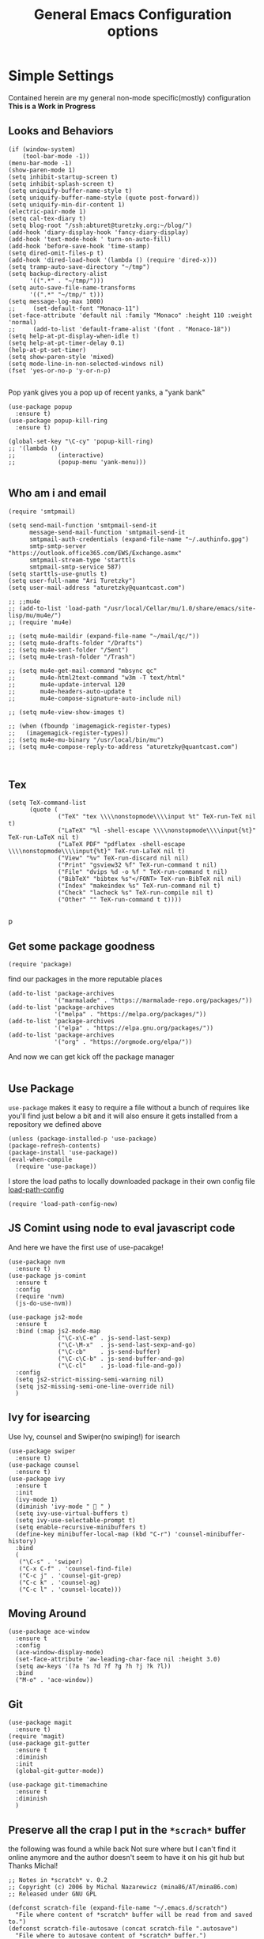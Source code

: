 
#+TITLE: General Emacs Configuration options
#+AUTHOR: Ari Turetzky
#+EMAIL: ari@turetzky.org
#+TAGS: emacs config
#+PROPERTY: header-args:sh  :results silent :tangle no

* Simple Settings
  Contained herein are my general non-mode specific(mostly)
  configuration  *This is a Work in Progress*
** Looks and Behaviors
   #+BEGIN_SRC elisp
     (if (window-system)
         (tool-bar-mode -1))
     (menu-bar-mode -1)
     (show-paren-mode 1)
     (setq inhibit-startup-screen t)
     (setq inhibit-splash-screen t)
     (setq uniquify-buffer-name-style t)
     (setq uniquify-buffer-name-style (quote post-forward))
     (setq uniquify-min-dir-content 1)
     (electric-pair-mode 1)
     (setq cal-tex-diary t)
     (setq blog-root "/ssh:abturet@turetzky.org:~/blog/")
     (add-hook 'diary-display-hook 'fancy-diary-display)
     (add-hook 'text-mode-hook ' turn-on-auto-fill)
     (add-hook 'before-save-hook 'time-stamp)
     (setq dired-omit-files-p t)
     (add-hook 'dired-load-hook '(lambda () (require 'dired-x)))
     (setq tramp-auto-save-directory "~/tmp")
     (setq backup-directory-alist
           '((".*" . "~/tmp/")))
     (setq auto-save-file-name-transforms
           '((".*" "~/tmp/" t)))
     (setq message-log-max 1000)
     ;;     (set-default-font "Monaco-11")
     (set-face-attribute 'default nil :family "Monaco" :height 110 :weight 'normal)
     ;;     (add-to-list 'default-frame-alist '(font . "Monaco-18"))
     (setq help-at-pt-display-when-idle t)
     (setq help-at-pt-timer-delay 0.1)
     (help-at-pt-set-timer)
     (setq show-paren-style 'mixed)
     (setq mode-line-in-non-selected-windows nil)
     (fset 'yes-or-no-p 'y-or-n-p)

   #+END_SRC

   Pop yank gives you a pop up of recent yanks,  a "yank bank"
   #+BEGIN_SRC elisp
     (use-package popup
       :ensure t)
     (use-package popup-kill-ring
       :ensure t)

     (global-set-key "\C-cy" 'popup-kill-ring)
     ;; '(lambda ()
     ;;            (interactive)
     ;;            (popup-menu 'yank-menu)))

   #+END_SRC
** Who am i and email
#+BEGIN_SRC elisp
  (require 'smtpmail)

  (setq send-mail-function 'smtpmail-send-it
        message-send-mail-function 'smtpmail-send-it
        smtpmail-auth-credentials (expand-file-name "~/.authinfo.gpg")
        smtp-smtp-server "https://outlook.office365.com/EWS/Exchange.asmx"
        smtpmail-stream-type 'starttls
        smtpmail-smtp-service 587)
  (setq starttls-use-gnutls t)
  (setq user-full-name "Ari Turetzky")
  (setq user-mail-address "aturetzky@quantcast.com")

  ;; ;;mu4e
  ;; (add-to-list 'load-path "/usr/local/Cellar/mu/1.0/share/emacs/site-lisp/mu/mu4e/")
  ;; (require 'mu4e)

  ;; (setq mu4e-maildir (expand-file-name "~/mail/qc/"))
  ;; (setq mu4e-drafts-folder "/Drafts")
  ;; (setq mu4e-sent-folder "/Sent")
  ;; (setq mu4e-trash-folder "/Trash")

  ;; (setq mu4e-get-mail-command "mbsync qc"
  ;;       mu4e-html2text-command "w3m -T text/html"
  ;;       mu4e-update-interval 120
  ;;       mu4e-headers-auto-update t
  ;;       mu4e-compose-signature-auto-include nil)

  ;; (setq mu4e-view-show-images t)

  ;; (when (fboundp 'imagemagick-register-types)
  ;;   (imagemagick-register-types))
  ;; (setq mu4e-mu-binary "/usr/local/bin/mu")
  ;; (setq mu4e-compose-reply-to-address "aturetzky@quantcast.com")


#+END_SRC
** Tex
   #+BEGIN_SRC elisp
     (setq TeX-command-list
           (quote (
                   ("TeX" "tex \\\\nonstopmode\\\\input %t" TeX-run-TeX nil t)
                   ("LaTeX" "%l -shell-escape \\\\nonstopmode\\\\input{%t}" TeX-run-LaTeX nil t)
                   ("LaTeX PDF" "pdflatex -shell-escape \\\\nonstopmode\\\\input{%t}" TeX-run-LaTeX nil t)
                   ("View" "%v" TeX-run-discard nil nil)
                   ("Print" "gsview32 %f" TeX-run-command t nil)
                   ("File" "dvips %d -o %f " TeX-run-command t nil)
                   ("BibTeX" "bibtex %s"</FONT> TeX-run-BibTeX nil nil)
                   ("Index" "makeindex %s" TeX-run-command nil t)
                   ("Check" "lacheck %s" TeX-run-compile nil t)
                   ("Other" "" TeX-run-command t t))))

   #+END_SRC
   p
** Get some package goodness
   #+BEGIN_SRC elisp
     (require 'package)
   #+END_SRC

   find our packages in the more reputable places
   #+BEGIN_SRC elisp
     (add-to-list 'package-archives
                  '("marmalade" . "https://marmalade-repo.org/packages/"))
     (add-to-list 'package-archives
                  '("melpa" . "https://melpa.org/packages/"))
     (add-to-list 'package-archives
                  '("elpa" . "https://elpa.gnu.org/packages/"))
     (add-to-list 'package-archives
                  '("org" . "https://orgmode.org/elpa/"))
   #+END_SRC

   And now we can get kick off the package manager
   #+BEGIN_SRC elisp
   #+END_SRC
** Use Package
   =use-package= makes it easy to require a file without a bunch of
   requires like you'll find just below a bit and it will also ensure it
   gets installed from a repository we defined above

   #+BEGIN_SRC elisp
     (unless (package-installed-p 'use-package)
     (package-refresh-contents)
     (package-install 'use-package))
     (eval-when-compile
       (require 'use-package))
   #+END_SRC

   I store the load paths to locally downloaded package in their own
   config file [[file:load-path-config.org][load-path-config]]

   #+BEGIN_SRC elisp
     (require 'load-path-config-new)
   #+END_SRC
** JS Comint using node to eval javascript code
   And here we have the first use of use-pacakge!
   #+BEGIN_SRC elisp
               (use-package nvm
                 :ensure t)
               (use-package js-comint
                 :ensure t
                 :config
                 (require 'nvm)
                 (js-do-use-nvm))

               (use-package js2-mode
                 :ensure t
                 :bind (:map js2-mode-map
                             ("\C-x\C-e" . js-send-last-sexp)
                             ("\C-\M-x"  . js-send-last-sexp-and-go)
                             ("\C-cb"    . js-send-buffer)
                             ("\C-c\C-b" . js-send-buffer-and-go)
                             ("\C-cl"    . js-load-file-and-go))
                 :config
                 (setq js2-strict-missing-semi-warning nil)
                 (setq js2-missing-semi-one-line-override nil)
                 )
   #+END_SRC

** Ivy for isearcing
   Use Ivy, counsel and Swiper(no swiping!) for isearch
   #+BEGIN_SRC elisp
     (use-package swiper
       :ensure t)
     (use-package counsel
       :ensure t)
     (use-package ivy
       :ensure t
       :init
       (ivy-mode 1)
       (diminish 'ivy-mode "  " )
       (setq ivy-use-virtual-buffers t)
       (setq ivy-use-selectable-prompt t)
       (setq enable-recursive-minibuffers t)
       (define-key minibuffer-local-map (kbd "C-r") 'counsel-minibuffer-history)
       :bind
       (
        ("\C-s" . 'swiper)
        ("C-x C-f" . 'counsel-find-file)
        ("C-c j" . 'counsel-git-grep)
        ("C-c k" . 'counsel-ag)
        ("C-c l" . 'counsel-locate)))
   #+END_SRC
** Moving Around
#+BEGIN_SRC elisp
  (use-package ace-window
    :ensure t
    :config
    (ace-window-display-mode)
    (set-face-attribute 'aw-leading-char-face nil :height 3.0)
    (setq aw-keys '(?a ?s ?d ?f ?g ?h ?j ?k ?l))
    :bind
    ("M-o" . 'ace-window))
#+END_SRC
** Git
#+BEGIN_SRC elisp
  (use-package magit
    :ensure t)
  (require 'magit)
  (use-package git-gutter
    :ensure t
    :diminish
    :init
    (global-git-gutter-mode))

  (use-package git-timemachine
    :ensure t
    :diminish
    )
#+END_SRC
** Preserve all the crap I put in the =*scrach*= buffer
   the following was found a while back Not sure where but I can't find
   it online anymore and the author doesn't seem to have it on his git
   hub but Thanks Michal!
   #+BEGIN_SRC  elisp
     ;; Notes in *scratch* v. 0.2
     ;; Copyright (c) 2006 by Michal Nazarewicz (mina86/AT/mina86.com)
     ;; Released under GNU GPL

     (defconst scratch-file (expand-file-name "~/.emacs.d/scratch")
       "File where content of *scratch* buffer will be read from and saved to.")
     (defconst scratch-file-autosave (concat scratch-file ".autosave")
       "File where to autosave content of *scratch* buffer.")

     (save-excursion
       (set-buffer (get-buffer-create "*scratch*"))
       (if (file-readable-p scratch-file)
           (if (and (file-readable-p scratch-file-autosave)
                    (file-newer-than-file-p scratch-file-autosave scratch-file)t)
               (insert-file-contents scratch-file-autosave nil nil nil t)
             (insert-file-contents scratch-file nil nil nil t)
             (set-buffer-modified-p nil)))
       (auto-save-mode 1)
       (setq buffer-auto-save-file-name scratch-file-autosave)
                                             ; (setq revert-buffer-function 'scratch-revert)
       (fundamental-mode))
     (add-hook 'kill-buffer-query-functions 'kill-scratch-buffer)
     (add-hook 'kill-emacs-hook 'kill-emacs-scratch-save)

     (defun scratch-revert (ignore-auto noconfirm)
       (when (file-readable-p scratch-file)
         (insert-file-contents scratch-file nil nil nil t)
         (set-buffer-modified-p nil)))

     (defun kill-scratch-buffer ()
       (not (when (string-equal (buffer-name (current-buffer)) "*scratch*")
              (delete-region (point-min) (point-max))
              (set-buffer-modified-p nil)
              (next-buffer)
              t)))

     (defun kill-emacs-scratch-save ()
       (let ((buffer (get-buffer-create "*scratch*")))
         (if buffer
             (save-excursion
               (set-buffer buffer)
               (write-region nil nil scratch-file)
               (unless (string-equal scratch-file buffer-auto-save-file-name)
                 (delete-auto-save-file-if-necessary t))))))
   #+END_SRC

** Flycheck is fly as hell
   #+BEGIN_SRC elisp
     (use-package flycheck
       :diminish flycheck-mode
       :ensure t
       :init
       (setq flycheck-emacs-lisp-initialize-packages 1)
       (setq flycheck-emacs-lisp-load-path 'inherit)
       )
   #+END_SRC

** Start up the emacs server
   Of course it has a server...
   #+BEGIN_SRC elisp
     (server-start)
   #+END_SRC

** Org-Mode
   Pretty meta to talk about =org-mode= in and org doc.  this is
   currently here but will need to move to it's own config file
   eventually to make it more manageable
   #+BEGIN_SRC elisp
     (use-package diminish
       :ensure t
       :init
       (diminish 'org-mode  "")
       (diminish 'auto-revert-mode)
       (diminish 'yas-minor-mode)
       (diminish 'eldoc-mode)
       (diminish 'org-src-mode)
       (diminish 'eclim-mode)
       (diminish 'abbrev-mode)
       )
     (use-package org
       :ensure t
       :diminish  "")
     (use-package ox-twbs
       :ensure t)
     (use-package ox-jira
       :ensure t)

     (use-package org-mime
       :ensure t)
     (setq org-ellipsis " ⤵")
     (setq org-src-fontify-natively t)
     (setq org-src-tab-acts-natively t)
     (setq org-src-window-setup 'current-window)
     (use-package plantuml-mode
       :ensure t)
     (use-package org-bullets
       :ensure t)
     (add-hook 'org-mode-hook (lambda() (org-bullets-mode 1)))
     (setq org-startup-with-inline-images t)
     (add-hook 'org-babel-after-execute-hook 'org-redisplay-inline-images)
     ;;***********remember + Org config*************
     (setq org-remember-templates
           '(("Tasks" ?t "* TODO %?\n %i\n %a" "H://todo.org")
             ("Appointments" ?a "* Appointment: %?\n%^T\n%i\n %a" "H://todo.org")))
     (setq remember-annotation-functions '(org-remember-annotation))
     (setq remember-handler-functions '(org-remember-handler))
     (add-hook 'remember-mode-hook 'org-remember-apply-template)
     (global-set-key (kbd "C-c r") 'remember)

     (setq org-todo-keywords '((sequence "TODO(t)" "STARTED(s)" "WAITING(w)" "|" "DONE(d)" "CANCELLED(c)")))
     (setq org-agenda-include-diary t)
     (setq org-agenda-include-all-todo t)
     (org-babel-do-load-languages
      'org-babel-load-languages
      '((shell  . t)
        (js  . t)
        (emacs-lisp . t)
        (python . t)
        (ruby . t)
        (css . t )
        (plantuml . t)
        (java . t)
        (dot . t)))
     (setq org-confirm-babel-evaluate nil)

     (use-package virtualenvwrapper
       :ensure t
       :init
       (venv-initialize-interactive-shells)
       (venv-initialize-eshell)
       (setq venv-location "~/.virtualenvs")
       )
     (setq org-plantuml-jar-path "/usr/local/Cellar/plantuml/1.2018.12/libexec/plantuml.jar")
     (setq plantuml-jar-path "/usr/local/Cellar/plantuml/1.2018.12/libexec/plantuml.jar")


     (setq org-mime-export-options '(:section-numbers nil
                                                      :with-author nil
                                                      :with-toc nil))
   #+END_SRC

** Teh requires
   This is kinda like that part in the bible with all the begats...
   #+BEGIN_SRC elisp
     (use-package ag
       :ensure t)
     (require 'dired-details)
     (dired-details-install)
     (require 'uniquify)
     (use-package boxquote
       :ensure t)
     ;;     (require 'tex-site)
     (require 'tramp)
     (use-package gist
       :ensure t)
     (use-package web-mode
       :ensure t)
     (require 'ls-lisp)
     (use-package puppet-mode
       :ensure t)
     (require 'blog)
     (use-package htmlize
       :ensure t)
     (require 'cl)
     (require 'keys-config-new)
     (use-package yaml-mode
       :ensure t)
     (require 'ari-custom-new)
     (use-package all-the-icons
       :ensure t)
     (use-package all-the-icons-dired
       :ensure t)
     (use-package all-the-icons-ivy
       :ensure t)
     (use-package powerline
       :ensure t
       :init
       (setq powerline-image-apple-rgb t)
       (setq powerline-height 28)
       )
     (use-package hc-zenburn-theme
       :ensure t
       :init
       (powerline-default-theme)
       (load-theme 'hc-zenburn t)
       (hc-zenburn-with-color-variables
         (custom-theme-set-faces
          'hc-zenburn
          `(ac-candidate-face ((t (:background ,hc-zenburn-bg+3 :foreground ,hc-zenburn-green+4))))
          `(ac-selection-face ((t (:background ,hc-zenburn-cyan  :foreground ,hc-zenburn-blue-4))))
          `(popup-isearch-match ((t (:background ,hc-zenburn-cyan :foreground ,"Blue"))))))
       )
     ;;     (use-package moe-theme
     ;;       :ensure t
     ;;       :config
     ;;       (load-theme 'moe-dark t)
     ;;       (moe-dark)
     ;;       (powerline-moe-theme))
     ;;     (require 'moe-dark)
     ;;     (moe-dark)

     ;; (use-package zenburn-theme
     ;;   :ensure t
     ;;   ;;  :init
     ;;                                         ;  (load-theme 'zenburn t)
     ;;   )
     (use-package exec-path-from-shell
       :ensure t
       :init
       (when (memq window-system '(mac ns x))
         (exec-path-from-shell-initialize))
       (setq exec-path-from-shell-check-startup-files nil))
     (use-package inf-ruby
       :ensure t)
     (require 'ruby-mode)
     (use-package  ruby-electric
       :ensure t)
     (use-package coffee-mode
       :ensure t)
     (use-package feature-mode
       :ensure t)
     (require 'rcodetools)
     (use-package yasnippet
       :ensure t)
     (yas-global-mode t)
     (yas-global-mode)
     ;; (use-package auto-complete
     ;;   :diminish "  "
     ;;   :ensure t
     ;;   :init
     ;;   (setq ac-use-menu-map t)
     ;;   (setq ac-use-fuzzy t))
     ;; (require 'auto-complete-config)
     ;; (ac-config-default)
     ;; (require 'auto-complete-yasnippet)
     (use-package haml-mode
       :ensure t)
     ;; (use-package rvm
     ;;   :ensure t
     ;;   :hook
     ;;   (ruby-mode . rvm-activate-corresponding-ruby))
     ;; (rvm-use-default)
     (use-package beacon
       :ensure t
       :init
       (beacon-mode))
     (use-package rainbow-mode
       :ensure t)
     (use-package rainbow-delimiters
       :ensure t
       :config
       (add-hook 'prog-mode-hook #'rainbow-delimiters-mode))
     (require 'ruby-config-new)

   #+END_SRC

   #+RESULTS:
   : ruby-config-new

** Set up HighLine mode
   #+BEGIN_SRC elisp
     (use-package highline
       :ensure t
       :config
       (global-highline-mode t)
       (setq highline-face '((:background "gray32")))
       (set-face-attribute 'region nil :background "DarkOliveGreen")
       (setq highline-vertical-face (quote ((t (:background "lemonChiffon2"))))))
     (set-face-attribute 'show-paren-match nil :foreground "CadetBlue")

   #+END_SRC

** Company
   #+BEGIN_SRC elisp
     (use-package company
       :defer 2
       :diminish
       :custom
       (company-minimum-prefix-length 2)
       (company-show-numbers t)
       (company-tooltip-align-annotations 't)
       (global-company-mode t))

     (require 'company)
     (add-hook  'after-init-hook 'global-company-mode)

     (use-package lsp
       :ensure lsp-mode)
     (require 'lsp)
     (require 'lsp-clients)
     ;;     (require 'lsp-mode)
     (setq lsp-inhibit-message t)
     (use-package company-lsp
       :ensure t)
     (require 'company-lsp)
     (push 'company-lsp company-backends)
                                             ;  ; (setq lsp-eldoc-render-all nil)

     (setq lsp-highlight-symbol-at-point t)
     ;; (setq  lsp-java--workspace-folders (list "/Users/aturetzky/dev/git/permission-center/api"))
     ;; (setq lsp-java-format-settings-profile "Quantcast")
     ;; (setq lsp-java-format-settings-url "~/Users/aturetzky/eclipse-java-google-style.xml")
     ;; (require 'lsp-java)
     ;; (add-hook 'java-mode-hook #'lsp-java-enable)
     ;; (add-hook 'java-mode-hook 'flycheck-mode)
     ;; (add-hook 'java-mode-hook 'company-mode)
     ;; (add-hook 'java-mode-hook (lambda ()(lsp-ui-flycheck-enable t)))
     ;; (add-hook 'java-mode-hook 'lsp-ui-mode)
     ;; (add-hook 'java-mode-hook 'lsp-ui-sideline-mode)
     (require 'lsp-ui)
     (setq lsp-ui-sideline-enable t)
     (setq lsp-ui-sideline-show-symbol t)
     (setq lsp-ui-sideline-show-hover nil)
     (setq lsp-ui-sideline-show-code-actions t)
     (setq lsp-ui-sideline-update-mode 'point)
     ;; (setq lsp-java-import-maven-enabled nil)
     ;; (setq lsp-java-import-gradle-enabled t)
     ;; (setq lsp-java-progress-report t)
     ;; (setq lsp-java-auto-build t)
     ;; (setq lsp-ui-doc-mode nil)
     ;; (setq lsp-ui-doc-enable nil)
     (define-key lsp-ui-mode-map "\C-ca" 'lsp-execute-code-action)
     (define-key lsp-ui-mode-map [remap xref-find-definitions] #'lsp-ui-peek-find-definitions)
     (define-key lsp-ui-mode-map [remap xref-find-references] #'lsp-ui-peek-find-references)
     (define-key lsp-ui-mode-map (kbd "<f5>") #'lsp-ui-find-workspace-symbol)

     (setq lsp-message-project-root-warning t)

     (define-key company-active-map (kbd "C-n") 'company-select-next-or-abort)
     (define-key company-active-map (kbd "C-p") 'company-select-previous-or-abort)
     (use-package company-box
       :ensure t
       :hook
       (company-mode . company-box-mode))

   #+END_SRC

** Eclim
   eclim lets you use eclipse as in the background for compilation
   warnings and code completion
   #+BEGIN_SRC elisp
     ;;     (require 'eclim)
     ;;     (require 'eclimd)
     ;;     (use-package ac-emacs-eclim
     ;;       :ensure t)
     ;;     (require 'ac-emacs-eclim)
     ;;     (ac-emacs-eclim-java-setup)
     ;;     (setq eclim-executable "~/eclipse/java-oxygen-tar/Eclipse.app/Contents/Eclipse/eclim")
     ;;     (setq eclimd-executable "~/eclipse/java-oxygen-tar/Eclipse.app/Contents/Eclipse/eclimd")
   #+END_SRC

** Projectile
   Projectile helps looking around in projects
   #+BEGIN_SRC elisp
          (use-package projectile
            :ensure t
            :init
            (projectile-global-mode)
            (setq projectile-switch-project-action 'projectile-dired)
            (define-key projectile-mode-map (kbd "C-c p") 'projectile-command-map)
            (setq projectile-require-project-root nil)
            (setq projectile-indexing-method 'alien))

          (use-package counsel-projectile
            :ensure t
            :init
            (counsel-projectile-mode))
   #+END_SRC
** Auto-Complete
   super nifty and awesone code completion package. This is kind of
   spread around in my configs and will need to be organized better
   #+BEGIN_SRC elisp

     ;;    (global-auto-complete-mode t)           ;enable global-mode
     ;;    (setq ac-auto-start t)                  ;automatically start
     ;;    (setq ac-dwim 3)                        ;Do what i mean
     ;;    (setq ac-override-local-map nil)        ;don't override local map
     ;;    (define-key ac-complete-mode-map "\t" 'ac-expand)
     ;;    (define-key ac-complete-mode-map "\r" 'ac-complete)
     ;;    (define-key ac-complete-mode-map "\M-n" 'ac-next)
     ;;    (define-key ac-complete-mode-map "\M-p" 'ac-previous)
     ;;    (set-default 'ac-sources '(ac-source-words-in-buffer ac-source-yasnippet ac-source-abbrev ac-source-words-in-buffer ac-source-dictionary ac-source-files-in-current-dir))

     ;;    (setq ac-modes
     ;;          (append ac-modes
     ;;                  '(eshell-mode
     ;;                                            ;org-mode
     ;;                    )))
     ;;                                            ;(add-to-list 'ac-trigger-commands 'org-self-insert-command)

     ;;    (add-hook 'emacs-lisp-mode-hook
     ;;              (lambda ()
     ;;                (setq ac-sources '(ac-source-yasnippet ac-source-abbrev ac-source-words-in-buffer ac-source-symbols))))

     ;;    (add-hook 'eshell-mode-hook
     ;;              (lambda ()
     ;;                (setq ac-sources '(ac-source-yasnippet ac-source-abbrev ac-source-files-in-current-dir ac-source-words-in-buffer))))
     ;;    (add-hook 'web-mode-hook
     ;;              (lambda ()
     ;;                (setq ac-sources '(ac-source-yasnippet ac-source-abbrev ac-source-files-in-current-dir ac-source-words-in-buffer))))
     ;;    (add-hook 'yaml-mode-hook
     ;;              (lambda ()
     ;;                (setq ac-sources '(ac-source-yasnippet ac-source-abbrev ac-source-semantic ac-source-files-in-current-dir ac-source-words-in-buffer ac-source-words-in-same-mode-buffers ))))
     ;;    (add-hook 'js2-mode-hook
     ;;              (lambda ()
     ;;                (add-to-list 'ac-sources '(ac-source-files-in-current-dir ac-source-symbols ac-source-abbrev ac-source-yasnippet ac-source-words-in-same-mode-buffers ac-source-variables)(auto-complete-mode))))
     ;;    (setq ac-modes
     ;;          (append ac-modes
     ;;                  '(sql-mode
     ;;                    sqlplus-mode
     ;;                    js2-mode
     ;;                    coffee-mode
     ;;                    JavaSript-IDE-mode
     ;;                    text-mode
     ;;                    css-mode
     ;;                    web-mode
     ;;                    perl-mode
     ;;                    ruby-mode
     ;;                    scala-mode
     ;; ;;                   java-mode
     ;;                    yaml-mode
     ;;                    )))

   #+END_SRC

** Color-Theme
   Color Theme really isn't needed any more with the built in theming
   but I still use it because I loves me some zenburn
   #+BEGIN_SRC elisp
     ;;  (use-package color-theme
     ;;    :ensure t
     ;;    :init
     ;;    (color-theme-initialize)
     ;;    (color-theme-zenburn))
   #+END_SRC

** Auto-Modes
   associate some fiels wit the right modes
   #+BEGIN_SRC elisp
     (add-to-list 'auto-mode-alist
                  (cons
                   (concat "\\." (regexp-opt '("xml" "xsd" "svg" "rss" "rng" "build" "config") t) "\\'" )'nxml-mode))

     ;;
     ;; What files to invoke the new html-mode for?
     (add-to-list 'auto-mode-alist '("\\.inc\\'" . web-mode))
     (add-to-list 'auto-mode-alist '("\\.phtml\\'" . web-mode))
     (add-to-list 'auto-mode-alist '("\\.php\\'" . web-mode))
     (add-to-list 'auto-mode-alist '("\\.[sj]?html?\\'" . web-mode))
     (add-to-list 'auto-mode-alist '("\\.jsp\\'" . web-mode))
     (add-to-list 'auto-mode-alist '("\\.t\\'" . perl-mode))
     (add-to-list 'auto-mode-alist '("\\.pp\\'" . puppet-mode))
     (add-to-list 'auto-mode-alist '("\\.html?\\'" . web-mode))
     ;;


     (add-hook 'html-mode-hook 'abbrev-mode)
     (add-hook 'web-mode-hook 'abbrev-mode)

   #+END_SRC

** Dash at point
   I use dash for doc looks up and this alows me to call it from emacs
   with =C-c d=
   #+BEGIN_SRC elisp
     (autoload 'dash-at-point "dash-at-point"
       "Search the word at point with Dash." t nil)
   #+END_SRC

** Markdown Mode
   #+BEGIN_SRC elisp
     (autoload 'markdown-mode' "markdown-mode" "Major Mode for editing Markdown" t)
     (add-to-list 'auto-mode-alist '("\\.md\\'" . markdown-mode))
   #+END_SRC

** Ruby stuff that should be in another file actually.
   #+BEGIN_SRC elisp
     (autoload 'ruby-mode "ruby-mode"
       "Mode for editing ruby source files" t)
     (setq auto-mode-alist
           (append '(("\\.rb$" . ruby-mode)) auto-mode-alist))
     (setq interpreter-mode-alist (append '(("ruby" . ruby-mode))
                                          interpreter-mode-alist))
     ;;   (autoload 'run-ruby "inf-ruby"
     ;;     "Run an inferior Ruby process")
     ;;   (autoload 'inf-ruby-keys "inf-ruby"
     ;;     "Set local key defs for inf-ruby in ruby-mode")
     ;;   (add-hook 'ruby-mode-hook
     ;;         '(lambda ()
     ;;            (inf-ruby-keys)
     ;;   ))
     ;; (setq ri-ruby-script (expand-file-name "~/emacs/site/lisp/ri-emacs.rb"))
     ;; (autoload 'ri (expand-file-name "~/emacs/site/lisp/ri-ruby.el") nil t)
     ;; (load  (expand-file-name "~/emacs/site/lisp/ri-ruby.el"))
     ;; (setq ri-ruby-script (expand-file-name "~/emacs/site/lisp/ri-emacs.rb"))
     ;; (autoload 'ri (expand-file-name "~/emacs/site/lisp/ri-ruby.el") nil t)
     ;; (load  (expand-file-name "~/emacs/site/lisp/ri-ruby.el"))


   #+END_SRC
** Dired-X
   better dir listings
   #+BEGIN_SRC elisp
     (require 'dired-x)
     (setq dired-omit-files
           (rx(or(seq bol(? ".") "#")
                 (seq bol"."(not(any".")))
                 (seq "~" eol)
                 (seq bol "CVS" eol)
                 (seq bol "svn" eol))))

     (setq dired-omit-extensions
           (append dired-latex-unclean-extensions
                   dired-bibtex-unclean-extensions
                   dired-texinfo-unclean-extensions))


     (add-hook 'dired-mode-hook (lambda () (dired-omit-mode 1)))

   #+END_SRC
** Tabs setup
***  tabs are 4 spaces (no Tabs)
    #+BEGIN_SRC elisp
      (setq-default indent-tabs-mode nil)
      (setq-default c-basic-offset 4)
    #+END_SRC
** Disabled For now but could be back anytime soon!
***   Multiple cursors
    [[https://github.com/magnars/multiple-cursors.el][=mulitple-cursors=]] is a cool tool that can can be used for
    quick and easy refactoring.  However I usually get into trouble
    whe I try to use it
    #+BEGIN_SRC elisp
      ;;(require 'multiple-cursors)
    #+END_SRC
*** Kill whitespace and in buffers
    Personally I like this as it cleans up files. However in shared
    codebases where others aren't as tidy it can lead to some annoying
    pull requests.

    #+BEGIN_SRC elisp
      ;;(require 'whitespace)
      ;;(autoload 'nuke-trailing-whitespace "whitespace" nil t)
      ;;(add-hook 'write-file-hooks 'nuke-trailing-whitespace)

      ;;(require 'start-opt)
      ;; (defadvice whitespace-cleanup (around whitespace-cleanup-indent-tab
      ;;                                       activate)
      ;;   "Fix whitespace-cleanup indent-tabs-mode bug"
      ;;   (let ((whitespace-indent-tabs-mode indent-tabs-mode)
      ;;         (whitespace-tab-width tab-width))
      ;;     ad-do-it))
      ;; (add-to-list 'nuke-trailing-whitespace-always-major-modes 'csharp-mode)

    #+END_SRC
*** HideShowvis..
    I'm not sure I remember it but I think this was for code folding
    in buffers
    #+BEGIN_SRC elisp
      ;;(autoload 'hideshowvis-enable "hideshowvis" "Highlight foldable regions")

      ;; (dolist (hook (list 'emacs-lisp-mode-hook
      ;;                     'c++-mode-hook
      ;;                     'ruby-mode-hook
      ;;                     'c-sharp-mode-hook
      ;;                     'java-mode-hook
      ;;                     ))
      ;;   (add-hook hook 'hideshowvis-enable))

    #+END_SRC
** SQL Mode
   set up sql mode
   #+BEGIN_SRC elisp
     (add-hook 'sql-mode-hook 'my-sql-mode-hook)
     (defun my-sql-mode-hook()
       (message "SQL mode hook executed")
       (define-key sql-mode-map [f5] 'sql-send-buffer))

     (setq sql-db2-program "db2cmd")
     (setq sql-db2-options '("-c" "-i" "-w" "db2" "-v" ))


     ;;(setq sql-db2-program "db2cmd db2clp.bat db2.exe")
     (setq sql-ms-program "osql")
     (setq sql-mysql-program "c:/cygwin/usr/local/bin/mysql")
     (setq sql-pop-to-buffer-after-send-region nil)
     (setq sql-product (quote ms))
   #+END_SRC
** Semantic
   Mostly this was used for java and jdee but I rely on eclipse for
   that now
   #+BEGIN_SRC elisp
     ;;(require 'semantic-ia)
     ;;(if window-system
     ;;    (progn
     ;;      (setq semantic-load-turn-everything-on t)
     ;;      (semantic-load-enable-gaudy-code-helpers)))
   #+END_SRC
** Cypher Mode
   #+BEGIN_SRC elisp
     (use-package cypher-mode
       :ensure t)
     (setq n4js-cli-program "~/Downloads/cypher-shell/cypher-shell")
     (setq n4js-cli-arguments '("-u" "neo4j"))
     (setq n4js-pop-to-buffer t)
     (setq n4js-font-lock-keywords cypher-font-lock-keywords)
   #+END_SRC
** Tell the world we are providing something useful
   #+BEGIN_SRC elisp
     (provide 'emacs-config-new)
   #+END_SRC



   #+DESCRIPTION: Literate source for my Emacs configuration
   #+PROPERTY: header-args:elisp :tangle ~/emacs/config/emacs-config-new.el
   #+PROPERTY: header-args:ruby :tangle no
   #+PROPERTY: header-args:shell :tangle no
   #+OPTIONS:     num:t whn:nil toc:t todo:nil tasks:nil tags:nil
   #+OPTIONS:     skip:nil author:nil email:nil creator:nil timestamp:nil
   #+INFOJS_OPT:  view:nil toc:nil ltoc:t mouse:underline buttons:0 path:http://orgmode.org/org-info.js
